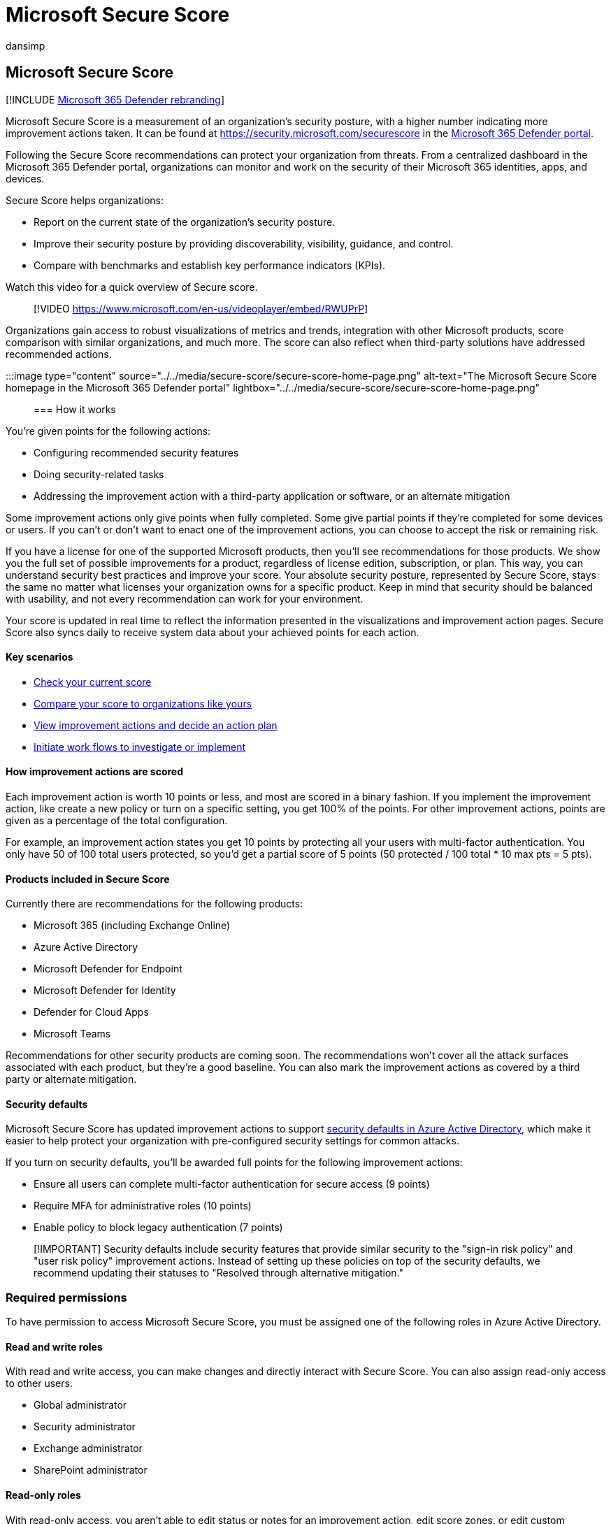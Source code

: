 = Microsoft Secure Score
:audience: ITPro
:author: dansimp
:description: Describes Microsoft Secure Score in the Microsoft 365 Defender portal, how to improve your security posture, and what security admins can expect.
:f1.keywords: ["NOCSH"]
:keywords: microsoft secure score, secure score, office 365 secure score, microsoft security score, Microsoft 365 Defender portal, improvement actions
:manager: dansimp
:ms.author: dansimp
:ms.collection: ["M365-security-compliance", "m365initiative-m365-defender", "Adm_TOC"]
:ms.custom: ["seo-marvel-apr2020", "seo-marvel-jun2020"]
:ms.localizationpriority: medium
:ms.mktglfcycl: deploy
:ms.service: microsoft-365-security
:ms.subservice: m365d
:ms.topic: article
:search.appverid: ["MOE150", "MET150"]

== Microsoft Secure Score

[!INCLUDE xref:../includes/microsoft-defender.adoc[Microsoft 365 Defender rebranding]]

Microsoft Secure Score is a measurement of an organization's security posture, with a higher number indicating more improvement actions taken.
It can be found at https://security.microsoft.com/securescore in the xref:microsoft-365-defender-portal.adoc[Microsoft 365 Defender portal].

Following the Secure Score recommendations can protect your organization from threats.
From a centralized dashboard in the Microsoft 365 Defender portal, organizations can monitor and work on the security of their Microsoft 365 identities, apps, and devices.

Secure Score helps organizations:

* Report on the current state of the organization's security posture.
* Improve their security posture by providing discoverability, visibility, guidance, and control.
* Compare with benchmarks and establish key performance indicators (KPIs).

Watch this video for a quick overview of Secure score.

____
[!VIDEO https://www.microsoft.com/en-us/videoplayer/embed/RWUPrP]
____

Organizations gain access to robust visualizations of metrics and trends, integration with other Microsoft products, score comparison with similar organizations, and much more.
The score can also reflect when third-party solutions have addressed recommended actions.

:::image type="content" source="../../media/secure-score/secure-score-home-page.png" alt-text="The Microsoft Secure Score homepage in the Microsoft 365 Defender portal" lightbox="../../media/secure-score/secure-score-home-page.png":::

=== How it works

You're given points for the following actions:

* Configuring recommended security features
* Doing security-related tasks
* Addressing the improvement action with a third-party application or software, or an alternate mitigation

Some improvement actions only give points when fully completed.
Some give partial points if they're completed for some devices or users.
If you can't or don't want to enact one of the improvement actions, you can choose to accept the risk or remaining risk.

If you have a license for one of the supported Microsoft products, then you'll see recommendations for those products.
We show you the full set of possible improvements for a product, regardless of license edition, subscription, or plan.
This way, you can understand security best practices and improve your score.
Your absolute security posture, represented by Secure Score, stays the same no matter what licenses your organization owns for a specific product.
Keep in mind that security should be balanced with usability, and not every recommendation can work for your environment.

Your score is updated in real time to reflect the information presented in the visualizations and improvement action pages.
Secure Score also syncs daily to receive system data about your achieved points for each action.

==== Key scenarios

* link:microsoft-secure-score-improvement-actions.md#check-your-current-score[Check your current score]
* link:microsoft-secure-score-history-metrics-trends.md#compare-your-score-to-organizations-like-yours[Compare your score to organizations like yours]
* link:microsoft-secure-score-improvement-actions.md#take-action-to-improve-your-score[View improvement actions and decide an action plan]
* link:microsoft-secure-score-improvement-actions.md#view-improvement-action-details[Initiate work flows to investigate or implement]

==== How improvement actions are scored

Each improvement action is worth 10 points or less, and most are scored in a binary fashion.
If you implement the improvement action, like create a new policy or turn on a specific setting, you get 100% of the points.
For other improvement actions, points are given as a percentage of the total configuration.

For example, an improvement action states you get 10 points by protecting all your users with multi-factor authentication.
You only have 50 of 100 total users protected, so you'd get a partial score of 5 points (50 protected / 100 total * 10 max pts = 5 pts).

==== Products included in Secure Score

Currently there are recommendations for the following products:

* Microsoft 365 (including Exchange Online)
* Azure Active Directory
* Microsoft Defender for Endpoint
* Microsoft Defender for Identity
* Defender for Cloud Apps
* Microsoft Teams

Recommendations for other security products are coming soon.
The recommendations won't cover all the attack surfaces associated with each product, but they're a good baseline.
You can also mark the improvement actions as covered by a third party or alternate mitigation.

==== Security defaults

Microsoft Secure Score has updated improvement actions to support link:/azure/active-directory/fundamentals/concept-fundamentals-security-defaults[security defaults in Azure Active Directory], which make it easier to help protect your organization with pre-configured security settings for common attacks.

If you turn on security defaults, you'll be awarded full points for the following improvement actions:

* Ensure all users can complete multi-factor authentication for secure access (9 points)
* Require MFA for administrative roles (10 points)
* Enable policy to block legacy authentication (7 points)

____
[!IMPORTANT] Security defaults include security features that provide similar security to the "sign-in risk policy" and "user risk policy" improvement actions.
Instead of setting up these policies on top of the security defaults, we recommend updating their statuses to "Resolved through alternative mitigation."
____

=== Required permissions

To have permission to access Microsoft Secure Score, you must be assigned one of the following roles in Azure Active Directory.

==== Read and write roles

With read and write access, you can make changes and directly interact with Secure Score.
You can also assign read-only access to other users.

* Global administrator
* Security administrator
* Exchange administrator
* SharePoint administrator

==== Read-only roles

With read-only access, you aren't able to edit status or notes for an improvement action, edit score zones, or edit custom comparisons.

* Helpdesk administrator
* User administrator
* Service support administrator
* Security reader
* Security operator
* Global reader

=== Risk awareness

Microsoft Secure Score is a numerical summary of your security posture based on system configurations, user behavior, and other security-related measurements.
It isn't an absolute measurement of how likely your system or data will be breached.
Rather, it represents the extent to which you have adopted security controls in your Microsoft environment that can help offset the risk of being breached.
No online service is immune from security breaches, and secure score shouldn't be interpreted as a guarantee against security breach in any manner.

=== We want to hear from you

If you have any issues, let us know by posting in the https://techcommunity.microsoft.com/t5/Security-Privacy-Compliance/bd-p/security_privacy[Security, Privacy & Compliance] community.
We're monitoring the community and will provide help.

=== Related resources

* xref:microsoft-secure-score-improvement-actions.adoc[Assess your security posture]
* xref:microsoft-secure-score-history-metrics-trends.adoc[Track your Microsoft Secure Score history and meet goals]
* xref:microsoft-secure-score-whats-coming.adoc[What's coming]
* xref:microsoft-secure-score-whats-new.adoc[What's new]
